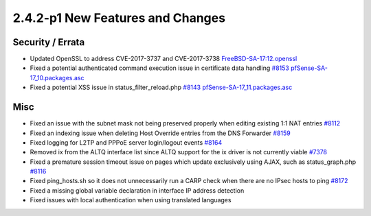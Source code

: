 2.4.2-p1 New Features and Changes
=================================

Security / Errata
-----------------

-  Updated OpenSSL to address CVE-2017-3737 and CVE-2017-3738
   `FreeBSD-SA-17:12.openssl <https://www.freebsd.org/security/advisories/FreeBSD-SA-17:12.openssl.asc>`__
-  Fixed a potential authenticated command execution issue in
   certificate data handling
   `#8153 <https://redmine.pfsense.org/issues/8153>`__
   `pfSense-SA-17_10.packages.asc <https://www.pfsense.org/security/advisories/pfSense-SA-17_10.packages.asc>`__
-  Fixed a potential XSS issue in status_filter_reload.php
   `#8143 <https://redmine.pfsense.org/issues/8143>`__
   `pfSense-SA-17_11.packages.asc <https://www.pfsense.org/security/advisories/pfSense-SA-17_11.packages.asc>`__

Misc
----

-  Fixed an issue with the subnet mask not being preserved properly when
   editing existing 1:1 NAT entries
   `#8112 <https://redmine.pfsense.org/issues/8112>`__
-  Fixed an indexing issue when deleting Host Override entries from the
   DNS Forwarder `#8159 <https://redmine.pfsense.org/issues/8159>`__
-  Fixed logging for L2TP and PPPoE server login/logout events
   `#8164 <https://redmine.pfsense.org/issues/8164>`__
-  Removed ix from the ALTQ interface list since ALTQ support for the ix
   driver is not currently viable
   `#7378 <https://redmine.pfsense.org/issues/7378>`__
-  Fixed a premature session timeout issue on pages which update
   exclusively using AJAX, such as status_graph.php
   `#8116 <https://redmine.pfsense.org/issues/8116>`__
-  Fixed ping_hosts.sh so it does not unnecessarily run a CARP check
   when there are no IPsec hosts to ping
   `#8172 <https://redmine.pfsense.org/issues/8172>`__
-  Fixed a missing global variable declaration in interface IP address
   detection
-  Fixed issues with local authentication when using translated
   languages

